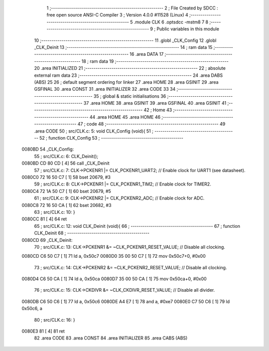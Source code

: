                                      1 ;--------------------------------------------------------
                                      2 ; File Created by SDCC : free open source ANSI-C Compiler
                                      3 ; Version 4.0.0 #11528 (Linux)
                                      4 ;--------------------------------------------------------
                                      5 	.module CLK
                                      6 	.optsdcc -mstm8
                                      7 	
                                      8 ;--------------------------------------------------------
                                      9 ; Public variables in this module
                                     10 ;--------------------------------------------------------
                                     11 	.globl _CLK_Config
                                     12 	.globl _CLK_Deinit
                                     13 ;--------------------------------------------------------
                                     14 ; ram data
                                     15 ;--------------------------------------------------------
                                     16 	.area DATA
                                     17 ;--------------------------------------------------------
                                     18 ; ram data
                                     19 ;--------------------------------------------------------
                                     20 	.area INITIALIZED
                                     21 ;--------------------------------------------------------
                                     22 ; absolute external ram data
                                     23 ;--------------------------------------------------------
                                     24 	.area DABS (ABS)
                                     25 
                                     26 ; default segment ordering for linker
                                     27 	.area HOME
                                     28 	.area GSINIT
                                     29 	.area GSFINAL
                                     30 	.area CONST
                                     31 	.area INITIALIZER
                                     32 	.area CODE
                                     33 
                                     34 ;--------------------------------------------------------
                                     35 ; global & static initialisations
                                     36 ;--------------------------------------------------------
                                     37 	.area HOME
                                     38 	.area GSINIT
                                     39 	.area GSFINAL
                                     40 	.area GSINIT
                                     41 ;--------------------------------------------------------
                                     42 ; Home
                                     43 ;--------------------------------------------------------
                                     44 	.area HOME
                                     45 	.area HOME
                                     46 ;--------------------------------------------------------
                                     47 ; code
                                     48 ;--------------------------------------------------------
                                     49 	.area CODE
                                     50 ;	src/CLK.c: 5: void CLK_Config (void){
                                     51 ;	-----------------------------------------
                                     52 ;	 function CLK_Config
                                     53 ;	-----------------------------------------
      0080BD                         54 _CLK_Config:
                                     55 ;	src/CLK.c: 6: CLK_Deinit();
      0080BD CD 80 CD         [ 4]   56 	call	_CLK_Deinit
                                     57 ;	src/CLK.c: 7: CLK->PCKENR1 |= CLK_PCKENR1_UART2;  // Enable clock for UART1 (see datasheet).
      0080C0 72 16 50 C7      [ 1]   58 	bset	20679, #3
                                     59 ;	src/CLK.c: 8: CLK->PCKENR1 |= CLK_PCKENR1_TIM2;   // Enable clock for TIMER2.
      0080C4 72 1A 50 C7      [ 1]   60 	bset	20679, #5
                                     61 ;	src/CLK.c: 9: CLK->PCKENR2 |= CLK_PCKENR2_ADC;    // Enable clock for ADC.
      0080C8 72 16 50 CA      [ 1]   62 	bset	20682, #3
                                     63 ;	src/CLK.c: 10: }
      0080CC 81               [ 4]   64 	ret
                                     65 ;	src/CLK.c: 12: void CLK_Deinit (void){
                                     66 ;	-----------------------------------------
                                     67 ;	 function CLK_Deinit
                                     68 ;	-----------------------------------------
      0080CD                         69 _CLK_Deinit:
                                     70 ;	src/CLK.c: 13: CLK->PCKENR1 &= ~CLK_PCKENR1_RESET_VALUE; // Disable all clocking.
      0080CD C6 50 C7         [ 1]   71 	ld	a, 0x50c7
      0080D0 35 00 50 C7      [ 1]   72 	mov	0x50c7+0, #0x00
                                     73 ;	src/CLK.c: 14: CLK->PCKENR2 &= ~CLK_PCKENR2_RESET_VALUE; // Disable all clocking.
      0080D4 C6 50 CA         [ 1]   74 	ld	a, 0x50ca
      0080D7 35 00 50 CA      [ 1]   75 	mov	0x50ca+0, #0x00
                                     76 ;	src/CLK.c: 15: CLK->CKDIVR &= ~CLK_CKDIVR_RESET_VALUE;   // Disable all divider.
      0080DB C6 50 C6         [ 1]   77 	ld	a, 0x50c6
      0080DE A4 E7            [ 1]   78 	and	a, #0xe7
      0080E0 C7 50 C6         [ 1]   79 	ld	0x50c6, a
                                     80 ;	src/CLK.c: 16: }
      0080E3 81               [ 4]   81 	ret
                                     82 	.area CODE
                                     83 	.area CONST
                                     84 	.area INITIALIZER
                                     85 	.area CABS (ABS)
